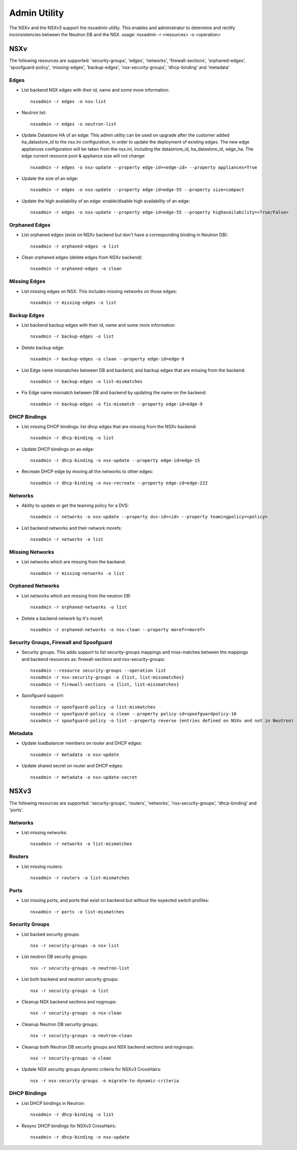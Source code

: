 Admin Utility
=============

The NSXv and the NSXv3 support the nsxadmin utility. This enables and administrator to determine and rectify inconsistencies between the Neutron DB and the NSX.
usage: nsxadmin -r <resources> -o <operation>

NSXv
----

The following resources are supported: 'security-groups', 'edges', 'networks', 'firewall-sections', 'orphaned-edges', 'spoofguard-policy', 'missing-edges', 'backup-edges', 'nsx-security-groups', 'dhcp-binding' and  'metadata'

Edges
~~~~~

- List backend NSX edges with their id, name and some more information::

    nsxadmin -r edges -o nsx-list

- Neutron list::

    nsxadmin -r edges -o neutron-list

- Update Datastore HA of an edge: This admin utility can be used on upgrade after the customer added ha_datastore_id to the nsx.ini configuration, in order to update the deployment of existing edges. The new edge appliances configuration will be taken from the nsx.ini, including the datastrore_id, ha_datastore_id, edge_ha. The edge current resource pool & appliance size will not change::

    nsxadmin -r edges -o nsx-update --property edge-id=<edge-id> --property appliances=True

- Update the size of an edge::

   nsxadmin -r edges -o nsx-update --property edge-id=edge-55 --property size=compact

- Update the high availability of an edge: enable/disable high availability of an edge::

   nsxadmin -r edges -o nsx-update --property edge-id=edge-55 --property highavailability=<True/False>

Orphaned Edges
~~~~~~~~~~~~~~

- List orphaned edges (exist on NSXv backend but don't have a corresponding binding in Neutron DB)::

    nsxadmin -r orphaned-edges -o list

- Clean orphaned edges (delete edges from NSXv backend)::

    nsxadmin -r orphaned-edges -o clean

Missing Edges
~~~~~~~~~~~~~

-  List missing edges on NSX. This includes missing networks on those edges::

    nsxadmin -r missing-edges -o list

Backup Edges
~~~~~~~~~~~~

- List backend backup edges with their id, name and some more information::

   nsxadmin -r backup-edges -o list

- Delete backup edge::

   nsxadmin -r backup-edges -o clean --property edge-id=edge-9

- List Edge name mismatches between DB and backend, and backup edges that are missing from the backend::

   nsxadmin -r backup-edges -o list-mismatches

- Fix Edge name mismatch between DB and backend by updating the name on the backend::

   nsxadmin -r backup-edges -o fix-mismatch --property edge-id=edge-9

DHCP Bindings
~~~~~~~~~~~~~
- List missing DHCP bindings: list dhcp edges that are missing from the NSXv backend::

   nsxadmin -r dhcp-binding -o list

- Update DHCP bindings on an edge::

   nsxadmin -r dhcp-binding -o nsx-update --property edge-id=edge-15

- Recreate DHCP edge by moving all the networks to other edges::

   nsxadmin -r dhcp-binding -o nsx-recreate --property edge-id=edge-222

Networks
~~~~~~~~

- Ability to update or get the teaming policy for a DVS::

   nsxadmin -r networks -o nsx-update --property dvs-id=<id> --property teamingpolicy=<policy>

- List backend networks and their network morefs::

   nsxadmin -r networks -o list

Missing Networks
~~~~~~~~~~~~~~~~

- List networks which are missing from the backend::

   nsxadmin -r missing-networks -o list

Orphaned Networks
~~~~~~~~~~~~~~~~

- List networks which are missing from the neutron DB::

   nsxadmin -r orphaned-networks -o list

- Delete a backend network by it's moref::

   nsxadmin -r orphaned-networks -o nsx-clean --property moref=<moref>

Security Groups, Firewall and Spoofguard
~~~~~~~~~~~~~~~~~~~~~~~~~~~~~~~~~~~~~~~~

- Security groups. This adds support to list security-groups mappings and miss-matches between the mappings and backend resources as: firewall-sections and nsx-security-groups::

   nsxadmin --resource security-groups --operation list
   nsxadmin -r nsx-security-groups -o {list, list-missmatches}
   nsxadmin -r firewall-sections -o {list, list-missmatches}

- Spoofguard support::

   nsxadmin -r spoofguard-policy -o list-mismatches
   nsxadmin -r spoofguard-policy -o clean --property policy-id=spoofguardpolicy-10
   nsxadmin -r spoofguard-policy -o list --property reverse (entries defined on NSXv and not in Neutron)

Metadata
~~~~~~~~

- Update loadbalancer members on router and DHCP edges::

   nsxadmin -r metadata -o nsx-update

- Update shared secret on router and DHCP edges::

   nsxadmin -r metadata -o nsx-update-secret

NSXv3
-----

The following resources are supported: 'security-groups', 'routers', 'networks', 'nsx-security-groups', 'dhcp-binding' and 'ports'.

Networks
~~~~~~~~

- List missing networks::

    nsxadmin -r networks -o list-mismatches

Routers
~~~~~~~

- List missing routers::

    nsxadmin -r routers -o list-mismatches

Ports
~~~~~

- List missing ports, and ports that exist on backend but without the expected switch profiles::

    nsxadmin -r ports -o list-mismatches

Security Groups
~~~~~~~~~~~~~~~

- List backed security groups::

    nsx -r security-groups -o nsx-list

- List neutron DB security groups::

    nsx -r security-groups -o neutron-list

- List both backend and neutron security groups::

    nsx -r security-groups -o list

- Cleanup NSX backend sections and nsgroups::

    nsx -r security-groups -o nsx-clean

- Cleanup Neutron DB security groups::

    nsx -r security-groups -o neutron-clean

- Cleanup both Neutron DB security groups and NSX backend sections and nsgroups::

    nsx -r security-groups -o clean

- Update NSX security groups dynamic criteria for NSXv3 CrossHairs::

    nsx -r nsx-security-groups -o migrate-to-dynamic-criteria

DHCP Bindings
~~~~~~~~~~~~~

- List DHCP bindings in Neutron::

    nsxadmin -r dhcp-binding -o list

- Resync DHCP bindings for NSXv3 CrossHairs::

    nsxadmin -r dhcp-binding -o nsx-update
